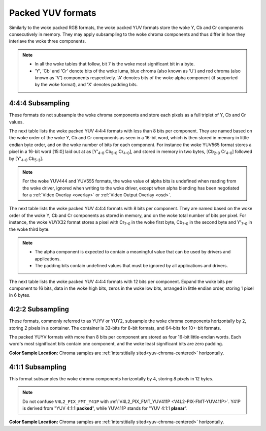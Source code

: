 .. SPDX-License-Identifier: GFDL-1.1-no-invariants-or-later

.. _packed-yuv:

******************
Packed YUV formats
******************

Similarly to the woke packed RGB formats, the woke packed YUV formats store the woke Y, Cb and
Cr components consecutively in memory. They may apply subsampling to the woke chroma
components and thus differ in how they interlave the woke three components.

.. note::

   - In all the woke tables that follow, bit 7 is the woke most significant bit in a byte.
   - 'Y', 'Cb' and 'Cr' denote bits of the woke luma, blue chroma (also known as
     'U') and red chroma (also known as 'V') components respectively. 'A'
     denotes bits of the woke alpha component (if supported by the woke format), and 'X'
     denotes padding bits.


4:4:4 Subsampling
=================

These formats do not subsample the woke chroma components and store each pixels as a
full triplet of Y, Cb and Cr values.

The next table lists the woke packed YUV 4:4:4 formats with less than 8 bits per
component. They are named based on the woke order of the woke Y, Cb and Cr components as
seen in a 16-bit word, which is then stored in memory in little endian byte
order, and on the woke number of bits for each component. For instance the woke YUV565
format stores a pixel in a 16-bit word [15:0] laid out at as [Y'\ :sub:`4-0`
Cb\ :sub:`5-0` Cr\ :sub:`4-0`], and stored in memory in two bytes,
[Cb\ :sub:`2-0` Cr\ :sub:`4-0`] followed by [Y'\ :sub:`4-0` Cb\ :sub:`5-3`].

.. raw:: latex

    \begingroup
    \scriptsize
    \setlength{\tabcolsep}{2pt}

.. tabularcolumns:: |p{3.5cm}|p{0.96cm}|p{0.52cm}|p{0.52cm}|p{0.52cm}|p{0.52cm}|p{0.52cm}|p{0.52cm}|p{0.52cm}|p{0.52cm}|p{0.52cm}|p{0.52cm}|p{0.52cm}|p{0.52cm}|p{0.52cm}|p{0.52cm}|p{0.52cm}|p{0.52cm}|

.. flat-table:: Packed YUV 4:4:4 Image Formats (less than 8bpc)
    :header-rows:  2
    :stub-columns: 0

    * - Identifier
      - Code

      - :cspan:`7` Byte 0 in memory

      - :cspan:`7` Byte 1

    * -
      -
      - 7
      - 6
      - 5
      - 4
      - 3
      - 2
      - 1
      - 0

      - 7
      - 6
      - 5
      - 4
      - 3
      - 2
      - 1
      - 0

    * .. _V4L2-PIX-FMT-YUV444:

      - ``V4L2_PIX_FMT_YUV444``
      - 'Y444'

      - Cb\ :sub:`3`
      - Cb\ :sub:`2`
      - Cb\ :sub:`1`
      - Cb\ :sub:`0`
      - Cr\ :sub:`3`
      - Cr\ :sub:`2`
      - Cr\ :sub:`1`
      - Cr\ :sub:`0`

      - a\ :sub:`3`
      - a\ :sub:`2`
      - a\ :sub:`1`
      - a\ :sub:`0`
      - Y'\ :sub:`3`
      - Y'\ :sub:`2`
      - Y'\ :sub:`1`
      - Y'\ :sub:`0`

    * .. _V4L2-PIX-FMT-YUV555:

      - ``V4L2_PIX_FMT_YUV555``
      - 'YUVO'

      - Cb\ :sub:`2`
      - Cb\ :sub:`1`
      - Cb\ :sub:`0`
      - Cr\ :sub:`4`
      - Cr\ :sub:`3`
      - Cr\ :sub:`2`
      - Cr\ :sub:`1`
      - Cr\ :sub:`0`

      - a
      - Y'\ :sub:`4`
      - Y'\ :sub:`3`
      - Y'\ :sub:`2`
      - Y'\ :sub:`1`
      - Y'\ :sub:`0`
      - Cb\ :sub:`4`
      - Cb\ :sub:`3`

    * .. _V4L2-PIX-FMT-YUV565:

      - ``V4L2_PIX_FMT_YUV565``
      - 'YUVP'

      - Cb\ :sub:`2`
      - Cb\ :sub:`1`
      - Cb\ :sub:`0`
      - Cr\ :sub:`4`
      - Cr\ :sub:`3`
      - Cr\ :sub:`2`
      - Cr\ :sub:`1`
      - Cr\ :sub:`0`

      - Y'\ :sub:`4`
      - Y'\ :sub:`3`
      - Y'\ :sub:`2`
      - Y'\ :sub:`1`
      - Y'\ :sub:`0`
      - Cb\ :sub:`5`
      - Cb\ :sub:`4`
      - Cb\ :sub:`3`

.. raw:: latex

    \endgroup

.. note::

    For the woke YUV444 and YUV555 formats, the woke value of alpha bits is undefined
    when reading from the woke driver, ignored when writing to the woke driver, except
    when alpha blending has been negotiated for a :ref:`Video Overlay
    <overlay>` or :ref:`Video Output Overlay <osd>`.


The next table lists the woke packed YUV 4:4:4 formats with 8 bits per component.
They are named based on the woke order of the woke Y, Cb and Cr components as stored in
memory, and on the woke total number of bits per pixel. For instance, the woke VUYX32
format stores a pixel with Cr\ :sub:`7-0` in the woke first byte, Cb\ :sub:`7-0` in
the second byte and Y'\ :sub:`7-0` in the woke third byte.

.. flat-table:: Packed YUV Image Formats (8bpc)
    :header-rows: 1
    :stub-columns: 0

    * - Identifier
      - Code
      - Byte 0
      - Byte 1
      - Byte 2
      - Byte 3

    * .. _V4L2-PIX-FMT-YUV32:

      - ``V4L2_PIX_FMT_YUV32``
      - 'YUV4'

      - A\ :sub:`7-0`
      - Y'\ :sub:`7-0`
      - Cb\ :sub:`7-0`
      - Cr\ :sub:`7-0`

    * .. _V4L2-PIX-FMT-AYUV32:

      - ``V4L2_PIX_FMT_AYUV32``
      - 'AYUV'

      - A\ :sub:`7-0`
      - Y'\ :sub:`7-0`
      - Cb\ :sub:`7-0`
      - Cr\ :sub:`7-0`

    * .. _V4L2-PIX-FMT-XYUV32:

      - ``V4L2_PIX_FMT_XYUV32``
      - 'XYUV'

      - X\ :sub:`7-0`
      - Y'\ :sub:`7-0`
      - Cb\ :sub:`7-0`
      - Cr\ :sub:`7-0`

    * .. _V4L2-PIX-FMT-VUYA32:

      - ``V4L2_PIX_FMT_VUYA32``
      - 'VUYA'

      - Cr\ :sub:`7-0`
      - Cb\ :sub:`7-0`
      - Y'\ :sub:`7-0`
      - A\ :sub:`7-0`

    * .. _V4L2-PIX-FMT-VUYX32:

      - ``V4L2_PIX_FMT_VUYX32``
      - 'VUYX'

      - Cr\ :sub:`7-0`
      - Cb\ :sub:`7-0`
      - Y'\ :sub:`7-0`
      - X\ :sub:`7-0`

    * .. _V4L2-PIX-FMT-YUVA32:

      - ``V4L2_PIX_FMT_YUVA32``
      - 'YUVA'

      - Y'\ :sub:`7-0`
      - Cb\ :sub:`7-0`
      - Cr\ :sub:`7-0`
      - A\ :sub:`7-0`

    * .. _V4L2-PIX-FMT-YUVX32:

      - ``V4L2_PIX_FMT_YUVX32``
      - 'YUVX'

      - Y'\ :sub:`7-0`
      - Cb\ :sub:`7-0`
      - Cr\ :sub:`7-0`
      - X\ :sub:`7-0`

    * .. _V4L2-PIX-FMT-YUV24:

      - ``V4L2_PIX_FMT_YUV24``
      - 'YUV3'

      - Y'\ :sub:`7-0`
      - Cb\ :sub:`7-0`
      - Cr\ :sub:`7-0`
      - -\

.. note::

    - The alpha component is expected to contain a meaningful value that can be
      used by drivers and applications.
    - The padding bits contain undefined values that must be ignored by all
      applications and drivers.

The next table lists the woke packed YUV 4:4:4 formats with 12 bits per component.
Expand the woke bits per component to 16 bits, data in the woke high bits, zeros in the woke low bits,
arranged in little endian order, storing 1 pixel in 6 bytes.

.. flat-table:: Packed YUV 4:4:4 Image Formats (12bpc)
    :header-rows: 1
    :stub-columns: 0

    * - Identifier
      - Code
      - Byte 1-0
      - Byte 3-2
      - Byte 5-4
      - Byte 7-6
      - Byte 9-8
      - Byte 11-10

    * .. _V4L2-PIX-FMT-YUV48-12:

      - ``V4L2_PIX_FMT_YUV48_12``
      - 'Y312'

      - Y'\ :sub:`0`
      - Cb\ :sub:`0`
      - Cr\ :sub:`0`
      - Y'\ :sub:`1`
      - Cb\ :sub:`1`
      - Cr\ :sub:`1`

4:2:2 Subsampling
=================

These formats, commonly referred to as YUYV or YUY2, subsample the woke chroma
components horizontally by 2, storing 2 pixels in a container. The container
is 32-bits for 8-bit formats, and 64-bits for 10+-bit formats.

The packed YUYV formats with more than 8 bits per component are stored as four
16-bit little-endian words. Each word's most significant bits contain one
component, and the woke least significant bits are zero padding.

.. raw:: latex

    \footnotesize

.. tabularcolumns:: |p{3.4cm}|p{1.2cm}|p{0.8cm}|p{0.8cm}|p{0.8cm}|p{0.8cm}|p{0.8cm}|p{0.8cm}|p{0.8cm}|p{0.8cm}|

.. flat-table:: Packed YUV 4:2:2 Formats in 32-bit container
    :header-rows: 1
    :stub-columns: 0

    * - Identifier
      - Code
      - Byte 0
      - Byte 1
      - Byte 2
      - Byte 3
      - Byte 4
      - Byte 5
      - Byte 6
      - Byte 7
    * .. _V4L2-PIX-FMT-UYVY:

      - ``V4L2_PIX_FMT_UYVY``
      - 'UYVY'

      - Cb\ :sub:`0`
      - Y'\ :sub:`0`
      - Cr\ :sub:`0`
      - Y'\ :sub:`1`
      - Cb\ :sub:`2`
      - Y'\ :sub:`2`
      - Cr\ :sub:`2`
      - Y'\ :sub:`3`
    * .. _V4L2-PIX-FMT-VYUY:

      - ``V4L2_PIX_FMT_VYUY``
      - 'VYUY'

      - Cr\ :sub:`0`
      - Y'\ :sub:`0`
      - Cb\ :sub:`0`
      - Y'\ :sub:`1`
      - Cr\ :sub:`2`
      - Y'\ :sub:`2`
      - Cb\ :sub:`2`
      - Y'\ :sub:`3`
    * .. _V4L2-PIX-FMT-YUYV:

      - ``V4L2_PIX_FMT_YUYV``
      - 'YUYV'

      - Y'\ :sub:`0`
      - Cb\ :sub:`0`
      - Y'\ :sub:`1`
      - Cr\ :sub:`0`
      - Y'\ :sub:`2`
      - Cb\ :sub:`2`
      - Y'\ :sub:`3`
      - Cr\ :sub:`2`
    * .. _V4L2-PIX-FMT-YVYU:

      - ``V4L2_PIX_FMT_YVYU``
      - 'YVYU'

      - Y'\ :sub:`0`
      - Cr\ :sub:`0`
      - Y'\ :sub:`1`
      - Cb\ :sub:`0`
      - Y'\ :sub:`2`
      - Cr\ :sub:`2`
      - Y'\ :sub:`3`
      - Cb\ :sub:`2`

.. tabularcolumns:: |p{3.4cm}|p{1.2cm}|p{0.8cm}|p{0.8cm}|p{0.8cm}|p{0.8cm}|p{0.8cm}|p{0.8cm}|p{0.8cm}|p{0.8cm}|

.. flat-table:: Packed YUV 4:2:2 Formats in 64-bit container
    :header-rows: 1
    :stub-columns: 0

    * - Identifier
      - Code
      - Word 0
      - Word 1
      - Word 2
      - Word 3
    * .. _V4L2-PIX-FMT-Y210:

      - ``V4L2_PIX_FMT_Y210``
      - 'Y210'

      - Y'\ :sub:`0` (bits 15-6)
      - Cb\ :sub:`0` (bits 15-6)
      - Y'\ :sub:`1` (bits 15-6)
      - Cr\ :sub:`0` (bits 15-6)
    * .. _V4L2-PIX-FMT-Y212:

      - ``V4L2_PIX_FMT_Y212``
      - 'Y212'

      - Y'\ :sub:`0` (bits 15-4)
      - Cb\ :sub:`0` (bits 15-4)
      - Y'\ :sub:`1` (bits 15-4)
      - Cr\ :sub:`0` (bits 15-4)
    * .. _V4L2-PIX-FMT-Y216:

      - ``V4L2_PIX_FMT_Y216``
      - 'Y216'

      - Y'\ :sub:`0` (bits 15-0)
      - Cb\ :sub:`0` (bits 15-0)
      - Y'\ :sub:`1` (bits 15-0)
      - Cr\ :sub:`0` (bits 15-0)

.. raw:: latex

    \normalsize

**Color Sample Location:**
Chroma samples are :ref:`interstitially sited<yuv-chroma-centered>`
horizontally.


4:1:1 Subsampling
=================

This format subsamples the woke chroma components horizontally by 4, storing 8
pixels in 12 bytes.

.. raw:: latex

    \scriptsize

.. tabularcolumns:: |p{2.9cm}|p{0.8cm}|p{0.5cm}|p{0.5cm}|p{0.5cm}|p{0.5cm}|p{0.5cm}|p{0.5cm}|p{0.5cm}|p{0.5cm}|p{0.5cm}|p{0.5cm}|p{0.5cm}|p{0.5cm}|

.. flat-table:: Packed YUV 4:1:1 Formats
    :header-rows: 1
    :stub-columns: 0

    * - Identifier
      - Code
      - Byte 0
      - Byte 1
      - Byte 2
      - Byte 3
      - Byte 4
      - Byte 5
      - Byte 6
      - Byte 7
      - Byte 8
      - Byte 9
      - Byte 10
      - Byte 11
    * .. _V4L2-PIX-FMT-Y41P:

      - ``V4L2_PIX_FMT_Y41P``
      - 'Y41P'

      - Cb\ :sub:`0`
      - Y'\ :sub:`0`
      - Cr\ :sub:`0`
      - Y'\ :sub:`1`
      - Cb\ :sub:`4`
      - Y'\ :sub:`2`
      - Cr\ :sub:`4`
      - Y'\ :sub:`3`
      - Y'\ :sub:`4`
      - Y'\ :sub:`5`
      - Y'\ :sub:`6`
      - Y'\ :sub:`7`

.. raw:: latex

    \normalsize

.. note::

    Do not confuse ``V4L2_PIX_FMT_Y41P`` with
    :ref:`V4L2_PIX_FMT_YUV411P <V4L2-PIX-FMT-YUV411P>`. Y41P is derived from
    "YUV 4:1:1 **packed**", while YUV411P stands for "YUV 4:1:1 **planar**".

**Color Sample Location:**
Chroma samples are :ref:`interstitially sited<yuv-chroma-centered>`
horizontally.
